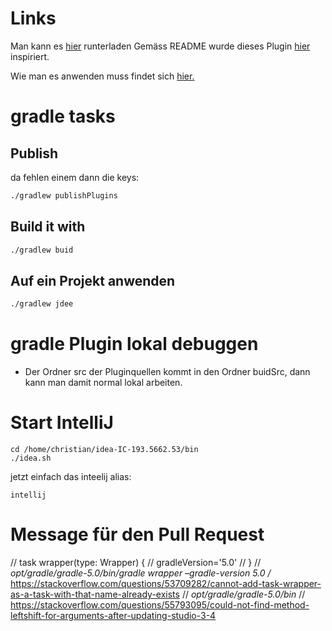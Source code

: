 
* Links

Man kann es [[https://github.com/mwhipple/gradle-emacs-jdee.git][hier]] runterladen
Gemäss README wurde dieses Plugin [[http://ignatyev-dev.blogspot.com/2013/07/gradle-projects-in-jdee.html][hier]] inspiriert.

Wie man es anwenden muss findet sich [[https://plugins.gradle.org/plugin/com.mattwhipple.emacs-jdee][hier.]]

* gradle tasks

** Publish
da fehlen einem dann die keys:
#+begin_src bash
./gradlew publishPlugins
#+end_src

** Build it with

#+begin_src bash
./gradlew buid
#+end_src

** Auf ein Projekt anwenden

#+begin_src bash
./gradlew jdee
#+end_src


* gradle Plugin lokal debuggen

- Der Ordner src der Pluginquellen kommt in den Ordner buidSrc, dann kann man damit normal lokal arbeiten.

* Start IntelliJ

#+begin_src
cd /home/christian/idea-IC-193.5662.53/bin
./idea.sh
#+end_src

jetzt einfach das inteelij alias:

#+begin_src
intellij
#+end_src



* Message für den Pull Request

// task wrapper(type: Wrapper) {
//     gradleVersion='5.0'
// }
// /opt/gradle/gradle-5.0/bin/gradle wrapper --gradle-version 5.0
// https://stackoverflow.com/questions/53709282/cannot-add-task-wrapper-as-a-task-with-that-name-already-exists
// /opt/gradle/gradle-5.0/bin/
// https://stackoverflow.com/questions/55793095/could-not-find-method-leftshift-for-arguments-after-updating-studio-3-4
